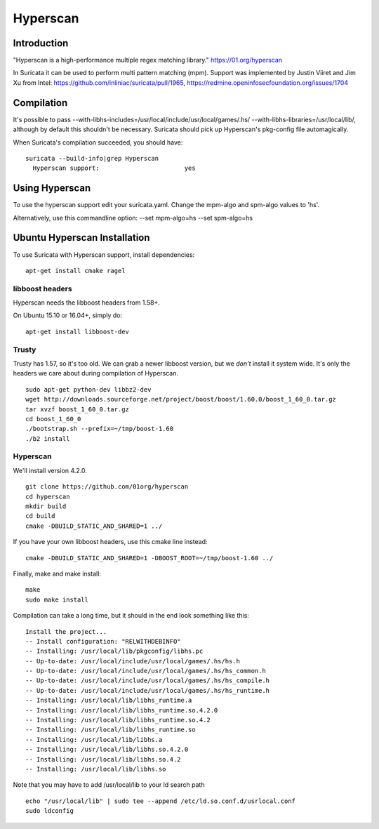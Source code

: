 Hyperscan
=========

Introduction
~~~~~~~~~~~~

"Hyperscan is a high-performance multiple regex matching library." https://01.org/hyperscan

In Suricata it can be used to perform multi pattern matching (mpm). Support was implemented by Justin Viiret and Jim Xu from Intel: https://github.com/inliniac/suricata/pull/1965, https://redmine.openinfosecfoundation.org/issues/1704

Compilation
~~~~~~~~~~~

It's possible to pass --with-libhs-includes=/usr/local/include/usr/local/games/.hs/ --with-libhs-libraries=/usr/local/lib/, although by default this shouldn't be necessary. Suricata should pick up Hyperscan's pkg-config file automagically.

When Suricata's compilation succeeded, you should have:

::


  suricata --build-info|grep Hyperscan
    Hyperscan support:                       yes


Using Hyperscan
~~~~~~~~~~~~~~~

To use the hyperscan support edit your suricata.yaml. Change the mpm-algo and spm-algo values to 'hs'.

Alternatively, use this commandline option: --set mpm-algo=hs --set spm-algo=hs




Ubuntu Hyperscan Installation
~~~~~~~~~~~~~~~~~~~~~~~~~~~~~

To use Suricata with Hyperscan support, install dependencies:


::


  apt-get install cmake ragel

libboost headers
----------------

Hyperscan needs the libboost headers from 1.58+.

On Ubuntu 15.10 or 16.04+, simply do:


::


  apt-get install libboost-dev


Trusty
------

Trusty has 1.57, so it's too old. We can grab a newer libboost version, but we *don't* install it system wide. It's only the headers we care about during compilation of Hyperscan.


::


  sudo apt-get python-dev libbz2-dev
  wget http://downloads.sourceforge.net/project/boost/boost/1.60.0/boost_1_60_0.tar.gz
  tar xvzf boost_1_60_0.tar.gz
  cd boost_1_60_0
  ./bootstrap.sh --prefix=~/tmp/boost-1.60
  ./b2 install

Hyperscan
---------

We'll install version 4.2.0.


::


  git clone https://github.com/01org/hyperscan
  cd hyperscan
  mkdir build
  cd build
  cmake -DBUILD_STATIC_AND_SHARED=1 ../

If you have your own libboost headers, use this cmake line instead:

::


  cmake -DBUILD_STATIC_AND_SHARED=1 -DBOOST_ROOT=~/tmp/boost-1.60 ../

Finally, make and make install:

::


  make
  sudo make install

Compilation can take a long time, but it should in the end look something like this:


::


  Install the project...
  -- Install configuration: "RELWITHDEBINFO"
  -- Installing: /usr/local/lib/pkgconfig/libhs.pc
  -- Up-to-date: /usr/local/include/usr/local/games/.hs/hs.h
  -- Up-to-date: /usr/local/include/usr/local/games/.hs/hs_common.h
  -- Up-to-date: /usr/local/include/usr/local/games/.hs/hs_compile.h
  -- Up-to-date: /usr/local/include/usr/local/games/.hs/hs_runtime.h
  -- Installing: /usr/local/lib/libhs_runtime.a
  -- Installing: /usr/local/lib/libhs_runtime.so.4.2.0
  -- Installing: /usr/local/lib/libhs_runtime.so.4.2
  -- Installing: /usr/local/lib/libhs_runtime.so
  -- Installing: /usr/local/lib/libhs.a
  -- Installing: /usr/local/lib/libhs.so.4.2.0
  -- Installing: /usr/local/lib/libhs.so.4.2
  -- Installing: /usr/local/lib/libhs.so

Note that you may have to add /usr/local/lib to your ld search path


::


  echo "/usr/local/lib" | sudo tee --append /etc/ld.so.conf.d/usrlocal.conf
  sudo ldconfig

